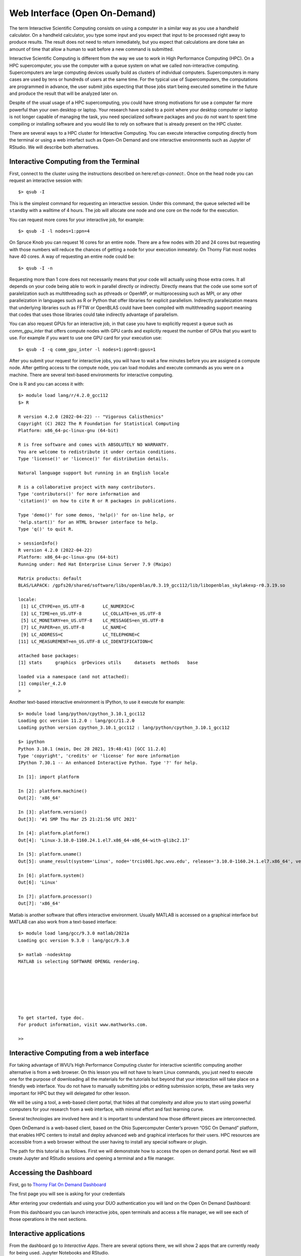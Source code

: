 .. _bs-web-interface:

Web Interface (Open On-Demand)
==============================

The term Interactive Scientific Computing consists on using a computer in a similar way as you use a handheld calculator.
On a handheld calculator, you type some input and you expect that input to be processed right away to produce results.
The result does not need to return inmediately, but you expect that calculations are done take an amount of time that allow a human to wait before a new command is submitted.

Interactive Scientific Computing is different from the way we use to work in High Performance Computing (HPC).
On a HPC supercomputer, you use the computer with a queue system on what we called non-interactive computing.
Supercomputers are large computing devices usually build as clusters of individual computers. Supercomputers in many cases are used by tens or hundreds of users at the same time. For the typical use of Supercomputers, the computations are programmed in advance, the user submit jobs expecting that those jobs start being executed sometime in the future and produce the result that will be analyzed later on.

Despite of the usual usage of a HPC supercomputing, you could have strong motivations for use a computer far more powerful than your own desktop or laptop. Your research have scaled to a point where your desktop computer or laptop is not longer capable of managing the task, you need specialized software packages and you do not want to spent time compiling or installing software and you would like to rely on software that is already present on the HPC cluster.

There are several ways to a HPC cluster for Interactive Computing. You can execute interactive computing directly from the terminal or using a web interfact such as Open-On Demand and one interactive environments such as Jupyter of RStudio. We will describe both alternatives.

Interactive Computing from the Terminal
---------------------------------------

First, connect to the cluster using the instructions described on here:ref:`qs-connect:`. Once on the head node you can request an interactive session with::

  $> qsub -I

This is the simplest command for requesting an interactive session. Under this command, the queue selected will be ``standby`` with a walltime of 4 hours. The job will allocate one node and one core on the node for the execution.

You can request more cores for your interactive job, for example::

  $> qsub -I -l nodes=1:ppn=4

On Spruce Knob you can request 16 cores for an entire node. There are a few nodes with 20 and 24 cores but requesting with those numbers will reduce the chances of getting a node for your execution inmeately. On Thorny Flat most nodes have 40 cores. A way of requesting an entire node could be::

  $> qsub -I -n

Requesting more than 1 core does not necessarily means that your code  will actually using those extra cores. It all depends on your code being able to work in parallel directly or indirectly. Directly means that the code use some sort of paralelization such as multithreading such as pthreads or OpenMP, or multiprocessing such as MPI, or any other paralleization in languages such as R or Python that offer libraries for explicit parallelism. Indirectly paralleization means that underlying libraries such as FFTW or OpenBLAS could have been compiled with multithreading support meaning that codes that uses those libraries could take indirectly advantage of parallelism.

You can also request GPUs for an interactive job, in that case you have to explicitly request a queue such as `comm_gpu_inter` that offers compute nodes with GPU cards and explicitly request the number of GPUs that you want to use.
For example if you want to use one GPU card for your execution use::

  $> qsub -I -q comm_gpu_inter -l nodes=1:ppn=8:gpus=1

After you submit your request for interactive jobs, you will have to wait a few minutes before you are assigned a compute node. After getting access to the compute node, you can load modules and execute commands as you were on a machine. There are several text-based environments for interactive computing.

One is R and you can access it with::

  $> module load lang/r/4.2.0_gcc112
  $> R

  R version 4.2.0 (2022-04-22) -- "Vigorous Calisthenics"
  Copyright (C) 2022 The R Foundation for Statistical Computing
  Platform: x86_64-pc-linux-gnu (64-bit)

  R is free software and comes with ABSOLUTELY NO WARRANTY.
  You are welcome to redistribute it under certain conditions.
  Type 'license()' or 'licence()' for distribution details.

  Natural language support but running in an English locale

  R is a collaborative project with many contributors.
  Type 'contributors()' for more information and
  'citation()' on how to cite R or R packages in publications.

  Type 'demo()' for some demos, 'help()' for on-line help, or
  'help.start()' for an HTML browser interface to help.
  Type 'q()' to quit R.

  > sessionInfo()
  R version 4.2.0 (2022-04-22)
  Platform: x86_64-pc-linux-gnu (64-bit)
  Running under: Red Hat Enterprise Linux Server 7.9 (Maipo)

  Matrix products: default
  BLAS/LAPACK: /gpfs20/shared/software/libs/openblas/0.3.19_gcc112/lib/libopenblas_skylakexp-r0.3.19.so

  locale:
   [1] LC_CTYPE=en_US.UTF-8       LC_NUMERIC=C              
   [3] LC_TIME=en_US.UTF-8        LC_COLLATE=en_US.UTF-8    
   [5] LC_MONETARY=en_US.UTF-8    LC_MESSAGES=en_US.UTF-8   
   [7] LC_PAPER=en_US.UTF-8       LC_NAME=C                 
   [9] LC_ADDRESS=C               LC_TELEPHONE=C            
  [11] LC_MEASUREMENT=en_US.UTF-8 LC_IDENTIFICATION=C       

  attached base packages:
  [1] stats     graphics  grDevices utils     datasets  methods   base     

  loaded via a namespace (and not attached):
  [1] compiler_4.2.0
  > 

Another text-based interactive environment is IPython, to use it execute for example::

	$> module load lang/python/cpython_3.10.1_gcc112 
	Loading gcc version 11.2.0 : lang/gcc/11.2.0
	Loading python version cpython_3.10.1_gcc112 : lang/python/cpython_3.10.1_gcc112

	$> ipython
	Python 3.10.1 (main, Dec 28 2021, 19:48:41) [GCC 11.2.0]
	Type 'copyright', 'credits' or 'license' for more information
	IPython 7.30.1 -- An enhanced Interactive Python. Type '?' for help.

	In [1]: import platform

	In [2]: platform.machine()
	Out[2]: 'x86_64'

	In [3]: platform.version()
	Out[3]: '#1 SMP Thu Mar 25 21:21:56 UTC 2021'

	In [4]: platform.platform()
	Out[4]: 'Linux-3.10.0-1160.24.1.el7.x86_64-x86_64-with-glibc2.17'

	In [5]: platform.uname()
	Out[5]: uname_result(system='Linux', node='trcis001.hpc.wvu.edu', release='3.10.0-1160.24.1.el7.x86_64', version='#1 SMP Thu Mar 25 21:21:56 UTC 2021', machine='x86_64')

	In [6]: platform.system()
	Out[6]: 'Linux'

	In [7]: platform.processor()
	Out[7]: 'x86_64'

Matlab is another software that offers interactive environment. Usually MATLAB is accessed on a graphical interface but MATLAB can also work from a text-based interface::

	$> module load lang/gcc/9.3.0 matlab/2021a 
	Loading gcc version 9.3.0 : lang/gcc/9.3.0

	$> matlab -nodesktop
	MATLAB is selecting SOFTWARE OPENGL rendering.

																		 < M A T L A B (R) >
															   Copyright 1984-2021 The MathWorks, Inc.
															   R2021a (9.10.0.1602886) 64-bit (glnxa64)
																		  February 17, 2021

	 
	To get started, type doc.
	For product information, visit www.mathworks.com.
	 
	>> 


Interactive Computing from a web interface
------------------------------------------

For taking advantage of WVU’s High Performance Computing cluster for interactive scientific computing another alternative is from a web browser. On this lesson you will not have to learn Linux commands, you just need to execute one for the purpose of downloading all the materials for the tutorials but beyond that your interaction will take place on a friendly web interface. You do not have to manually submitting jobs or editing submission scripts, these are tasks very important for HPC but they will delegated for other lesson.

We will be using a tool, a web-based client portal, that hides all that complexity and allow you to start using powerful computers for your research from a web interface, with minimal effort and fast learning curve.

Several technologies are involved here and it is important to understand how those different pieces are interconnected.

Open OnDemand is a web-based client, based on the Ohio Supercomputer Center’s proven “OSC On Demand” platform, that enables HPC centers to install and deploy advanced web and graphical interfaces for their users. HPC resources are accessible from a web browser without the user having to install any special software or plugin.

The path for this tutorial is as follows. First we will demonstrate how to access the open on demand portal. Next we will create Jupyter and RStudio sessions and opening a terminal and a file manager.

Accessing the Dashboard
-----------------------

First, go to `Thorny Flat On Demand Dashboard <https://ondemand-tf.hpc.wvu.edu>`_

The first page you will see is asking for your credentials

.. image:: /_static/OOD-CAS.png

After entering your credentials and using your DUO authentication you will land on the Open On Demand Dashboard:

.. image:: /_static/OOD-Dashboard.png

From this dashboard you can launch interactive jobs, open terminals and access a file manager, we will see each of those operations in the next sections.

Interactive applications
------------------------

From the dashboard go to `Interactive Apps`. There are several options there, we will show 2 apps that are currently ready for being used. Jupyter Notebooks and RStudio.

Jupyter
~~~~~~~

For Jupyter click on `Ìnteractive Apps > Jupyter Notebook`. A form is shown with all the options available to create the Jupyter session.

A good starting point is to select `CPython 3.7.4` as the Python version, select `standby` as the queue and `4 hours` as the wall time. There are options for alternative Python versions, queues and walltimes. A short description of each options is shown on the form.

.. image:: /_static/OOD-jupyter-1.jpg
  :width: 600
  :alt: OOD Jupyter Notebook

The next fields on the form ask for the number of cores, GPU cards, extra modules and the singularity image in case you have selected that as your Python version.

Notice that taking advantage of multiple cores depends on your code being able to use those cores. In the case of Python that usually means that your code is using `multiprocessing` module or you are using `numpy` with multi-threading capabilities. The usage of multiple cores is not something that happens automatically so if you are not sure asking for one core is enough. A similar situation happens with GPUs noticing that only the queue `comm_gpu_inter` give you access to GPUs for community nodes.

.. image:: /_static/OOD-jupyter-2.jpg
  :width: 600
  :alt: OOD Jupyter Notebook

Once you have customize the parameters for your Jupyter session, click on `Launch`. Open On demand will launch a new interactive session and when the interactive session is launched you will get a button to connect to the Jupyter notebook.

.. image:: /_static/OOD-jupyter-3.jpg
  :width: 600
  :alt: OOD Jupyter Notebook

The Jupyter session is launched on a compute node. The Jupyter interface shows as file manager where you can select a notebook to launch, upload one from your local computer or create a new Notebook, go to `New > Python 3` to create a new Jupyter notebook with Python 3 as kernel.

.. image:: /_static/OOD-jupyter-4.jpg
  :width: 600
  :alt: OOD Jupyter Notebook

The new notebook give you entries for typing Python instructions that are executed when you type `SHIFT-ENTER`

.. image:: /_static/OOD-jupyter-5.jpg
  :width: 600
  :alt: OOD Jupyter Notebook

.. image:: /_static/OOD-jupyter-6.jpg
  :width: 600
  :alt: OOD Jupyter Notebook

.. image:: /_static/OOD-jupyter-7.jpg
  :width: 600
  :alt: OOD Jupyter Notebook

RStudio
~~~~~~~

Another popular interactive environment is RStudio, select `Interactive Apps > RStudio`. The options in the form are very few. Select a queue such as `standby`, 4 hours of wall time and 1 core.

.. image:: /_static/OOD-rstudio-1.jpg
  :width: 600
  :alt: OOD RStudio

When you click on Launch, Open on Demand will create a new interactive session on Thorny Flat and when the job starts execution, a button appears to open the session on a new tab.

.. image:: /_static/OOD-rstudio-2.jpg
  :width: 600
  :alt: OOD RStudio

The interface for RStudio shows the commands on the left and variables and plots on the right.

.. image:: /_static/OOD-rstudio-3.jpg
  :width: 600
  :alt: OOD RStudio

MATLAB
------

MATLAB is a numeric computing environment and programming language developed by MathWorks. 
MATLAB allows matrix manipulations, plotting of functions and data, implementation of algorithms, creation of user interfaces, and interfacing with programs written in other languages.
MATLAB can run using Open On-Demand via an app that executes a virtual desktop on a browser tab.

.. image:: /_static/OOD-matlab-1.jpg
  :width: 600
  :alt: OOD MATLAB

.. image:: /_static/OOD-matlab-2.jpg
  :width: 600
  :alt: OOD MATLAB

.. image:: /_static/OOD-matlab-3.jpg
  :width: 600
  :alt: OOD MATLAB

File Manager
------------

The Open On demand dashboard also offers a simple but useful File Manager that give you options to view, edit, download and rename files. It is a simple way to see plots and download individual files to your local computer.

To access the File Manager on the Dashboard, go to `Files > Home Directory`.
The File Manager is shown as

.. image:: /_static/OOD-files.png
  :width: 600
  :alt: OOD File Manager

Job manager
-----------

Another useful tool integrated with the Dashboard is the Job Manager, you can see the jobs currently submitted on the cluster. Go to `Jobs > Active Jobs` to access the Job Manager

.. image:: /_static/OOD-jobs.png
  :width: 600
  :alt: OOD Job Manager

Job composer
------------

Another useful tool integrated with the Dashboard is the Job Composer, you can create jobs and submit them to the cluster via a web interface. Go to `Jobs > Jobs Composer` to access the tool.

.. image:: /_static/OOD-JobComposer.png
  :width: 600
  :alt: OOD Job Composer

Terminal
--------

Finally a Terminal session can be opened from the dashboard, the terminal runs on the head node exactly as a normal connection to the cluster via SSH.
It has, however a short limit of time to be alive if no command is typed on it. 
The terminal is intended for quick commands only.

.. image:: /_static/OOD-Terminal.png
  :width: 600
  :alt: OOD Terminal

